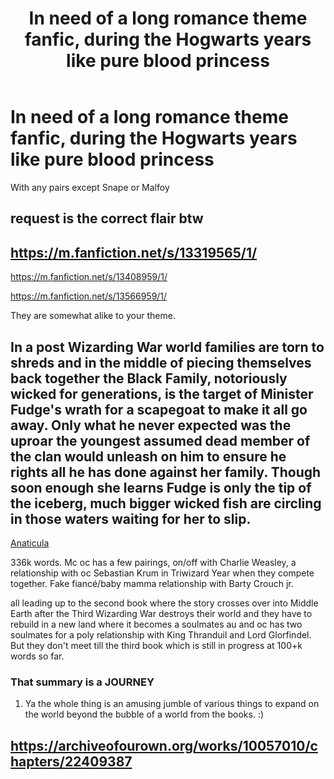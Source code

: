 #+TITLE: In need of a long romance theme fanfic, during the Hogwarts years like pure blood princess

* In need of a long romance theme fanfic, during the Hogwarts years like pure blood princess
:PROPERTIES:
:Author: arunnraju
:Score: 1
:DateUnix: 1618581176.0
:DateShort: 2021-Apr-16
:FlairText: Recommendation
:END:
With any pairs except Snape or Malfoy


** request is the correct flair btw
:PROPERTIES:
:Author: Warriors-blew-3-1
:Score: 4
:DateUnix: 1618591369.0
:DateShort: 2021-Apr-16
:END:


** [[https://m.fanfiction.net/s/13319565/1/]]

[[https://m.fanfiction.net/s/13408959/1/]]

[[https://m.fanfiction.net/s/13566959/1/]]

They are somewhat alike to your theme.
:PROPERTIES:
:Author: Grouchy_Baby
:Score: 2
:DateUnix: 1618585675.0
:DateShort: 2021-Apr-16
:END:


** In a post Wizarding War world families are torn to shreds and in the middle of piecing themselves back together the Black Family, notoriously wicked for generations, is the target of Minister Fudge's wrath for a scapegoat to make it all go away. Only what he never expected was the uproar the youngest assumed dead member of the clan would unleash on him to ensure he rights all he has done against her family. Though soon enough she learns Fudge is only the tip of the iceberg, much bigger wicked fish are circling in those waters waiting for her to slip.

[[https://archiveofourown.org/works/18704896/chapters/44362291][Anaticula]]

336k words. Mc oc has a few pairings, on/off with Charlie Weasley, a relationship with oc Sebastian Krum in Triwizard Year when they compete together. Fake fiancé/baby mamma relationship with Barty Crouch jr.

all leading up to the second book where the story crosses over into Middle Earth after the Third Wizarding War destroys their world and they have to rebuild in a new land where it becomes a soulmates au and oc has two soulmates for a poly relationship with King Thranduil and Lord Glorfindel. But they don't meet till the third book which is still in progress at 100+k words so far.
:PROPERTIES:
:Author: blankitdblankityboom
:Score: 2
:DateUnix: 1618639149.0
:DateShort: 2021-Apr-17
:END:

*** That summary is a JOURNEY
:PROPERTIES:
:Author: Sporkalork
:Score: 1
:DateUnix: 1618788352.0
:DateShort: 2021-Apr-19
:END:

**** Ya the whole thing is an amusing jumble of various things to expand on the world beyond the bubble of a world from the books. :)
:PROPERTIES:
:Author: blankitdblankityboom
:Score: 1
:DateUnix: 1618795621.0
:DateShort: 2021-Apr-19
:END:


** [[https://archiveofourown.org/works/10057010/chapters/22409387]]
:PROPERTIES:
:Author: WhistlingBanshee
:Score: 1
:DateUnix: 1618594330.0
:DateShort: 2021-Apr-16
:END:
